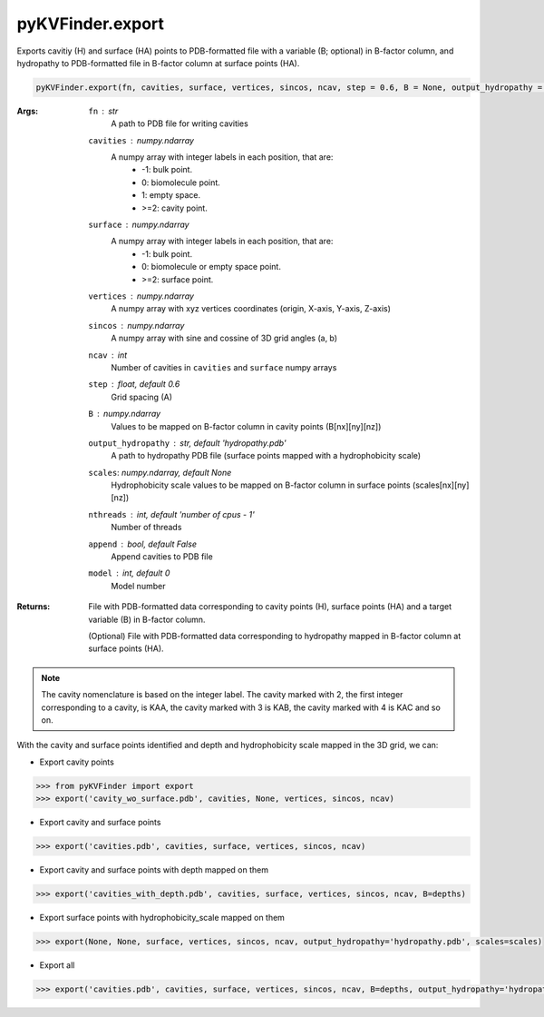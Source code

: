 pyKVFinder.export
=================

Exports cavitiy (H) and surface (HA) points to PDB-formatted file with a variable (B; optional) in B-factor column, and hydropathy to PDB-formatted file in B-factor column at surface points (HA).

.. code-block:: python
    
    pyKVFinder.export(fn, cavities, surface, vertices, sincos, ncav, step = 0.6, B = None, output_hydropathy = 'hydropathy.pdb', scales = None, nthreads = os.cpu_count() - 1, append = False, model = 0)

:Args:

    ``fn`` : *str*
        A path to PDB file for writing cavities
    ``cavities`` : *numpy.ndarray*
        A numpy array with integer labels in each position, that are:
            * -1: bulk point.
            * 0: biomolecule point.
            * 1: empty space.
            * >=2: cavity point.
    ``surface`` : *numpy.ndarray*
        A numpy array with integer labels in each position, that are:
            * -1: bulk point.
            * 0: biomolecule or empty space point.
            * >=2: surface point.
    ``vertices`` : *numpy.ndarray*
        A numpy array with xyz vertices coordinates (origin, X-axis, Y-axis, Z-axis)
    ``sincos`` : *numpy.ndarray*
        A numpy array with sine and cossine of 3D grid angles (a, b)
    ``ncav`` : *int*
        Number of cavities in ``cavities`` and ``surface`` numpy arrays
    ``step`` : *float, default 0.6*
        Grid spacing (A)
    ``B`` : *numpy.ndarray*
        Values to be mapped on B-factor column in cavity points (B[nx][ny][nz])
    ``output_hydropathy`` :  *str, default 'hydropathy.pdb'*
        A path to hydropathy PDB file (surface points mapped with a hydrophobicity scale)
    ``scales``: *numpy.ndarray, default None*
        Hydrophobicity scale values to be mapped on B-factor column in surface points (scales[nx][ny][nz])
    ``nthreads`` : *int, default 'number of cpus - 1'*
        Number of threads
    ``append`` : *bool, default False*
        Append cavities to PDB file
    ``model`` : *int, default 0*
        Model number

:Returns:

  File with PDB-formatted data corresponding to cavity points (H), surface points (HA) and a target variable (B) in B-factor column.
  
  (Optional) File with PDB-formatted data corresponding to hydropathy mapped in B-factor column at surface points (HA).

.. note::

    The cavity nomenclature is based on the integer label. The cavity marked with 2, the first integer corresponding to a cavity, is KAA, the cavity marked with 3 is KAB, the cavity marked with 4 is KAC and so on. 

.. seealso::

    * `pyKVFinder.detect <detect.html>`_
    * `pyKVFinder.spatial <spatial.html>`_
    * `pyKVFinder.depths <depth.html>`_
    * `pyKVFinder.hydropathy <hydropathy.html>`_
    * `pyKVFinder.write_results <write_results.html>`_

.. raw:: html

  <h4><u>Example</u></h4>

With the cavity and surface points identified and depth and hydrophobicity scale mapped in the 3D grid, we can:

* Export cavity points

.. code-block:: python

    >>> from pyKVFinder import export
    >>> export('cavity_wo_surface.pdb', cavities, None, vertices, sincos, ncav)

* Export cavity and surface points

.. code-block:: python

    >>> export('cavities.pdb', cavities, surface, vertices, sincos, ncav)

* Export cavity and surface points with depth mapped on them

.. code-block:: python

    >>> export('cavities_with_depth.pdb', cavities, surface, vertices, sincos, ncav, B=depths)

* Export surface points with hydrophobicity_scale mapped on them

.. code-block:: python

    >>> export(None, None, surface, vertices, sincos, ncav, output_hydropathy='hydropathy.pdb', scales=scales)

* Export all

.. code-block:: python

    >>> export('cavities.pdb', cavities, surface, vertices, sincos, ncav, B=depths, output_hydropathy='hydropathy.pdb', scales=scales)
